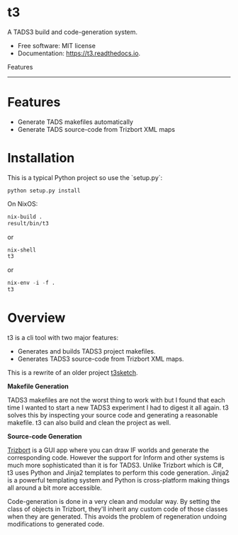 
* t3

A TADS3 build and code-generation system.

- Free software: MIT license
- Documentation: https://t3.readthedocs.io.


Features
--------


* Features

- Generate TADS makefiles automatically
- Generate TADS source-code from Trizbort XML maps


* Installation
This is a typical Python project so use the `setup.py`:

#+begin_src
python setup.py install
#+end_src

On NixOS:

#+begin_src emacs-lisp
    nix-build .
    result/bin/t3
#+end_src

or

#+begin_src emacs-lisp
    nix-shell
    t3
#+end_src

or

#+begin_src emacs-lisp
    nix-env -i -f .
    t3
#+end_src


* Overview

t3 is a cli tool with two major features:

- Generates and builds TADS3 project makefiles.
- Generates TADS3 source-code from Trizbort XML maps.


This is a rewrite of an older project [[https://github.com/dustinlacewell/t3sketch][t3sketch]].


**Makefile Generation**

TADS3 makefiles are not the worst thing to work with but I found that each time
I wanted to start a new TADS3 experiment I had to digest it all again. t3
solves this by inspecting your source code and generating a reasonable
makefile. t3 can also build and clean the project as well.

**Source-code Generation**

[[http://www.trizbort.com/][Trizbort]] is a GUI app where you can draw IF worlds and generate the
corresponding code. However the support for Inform and other systems is much
more sophisticated than it is for TADS3. Unlike Trizbort which is C#, t3 uses
Python and Jinja2 templates to perform this code generation. Jinja2 is a
powerful templating system and Python is cross-platform making things all
around a bit more accessible.

Code-generation is done in a very clean and modular way. By setting the class
of objects in Trizbort, they'll inherit any custom code of those classes when
they are generated. This avoids the problem of regeneration undoing
modifications to generated code.


